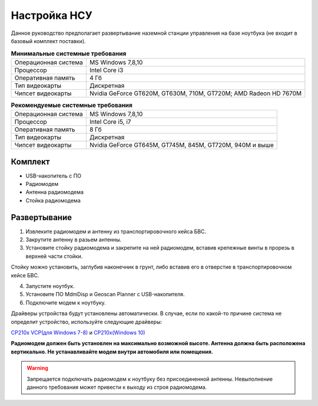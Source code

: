 Настройка НСУ
============================

Данное руководство предполагает развертывание наземной станции управления на базе ноутбука (не входит в базовый комплект поставки). 


.. csv-table:: **Минимальные системные требования**

   "Операционная система", "MS Windows 7,8,10"
   "Процессор", "Intel Core i3"
   "Оперативная память", "4 Гб"
   "Тип видеокарты", "Дискретная"
   "Чипсет видеокарты", "Nvidia GeForce GT620M, GT630M, 710M, GT720M; AMD Radeon HD 7670M"


.. csv-table:: **Рекомендуемые системные требования**

   "Операционная система", "MS Windows 7,8,10"
   "Процессор", "Intel Core i5, i7"
   "Оперативная память", "8 Гб"
   "Тип видеокарты", "Дискретная"
   "Чипсет видеокарты", "Nvidia GeForce GT645M, GT745M, 845M, GT720M, 940M и выше"


Комплект
------------
* USB-накопитель с ПО
* Радиомодем
* Антенна радиомодема
* Стойка радиомодема


Развертывание
-------------------
1) Извлеките радиомодем и антенну из транспортировочного кейса БВС.
2) Закрутите антенну в разьем антенны. 
3) Установите стойку радиомодема и закрепите на ней радиомодем, вставив крепежные винты в прорезь в верхней части стойки.

Стойку можно установить, заглубив наконечник в грунт, либо вставив его в отверстие в транспортировочном кейсе БВС.

4) Запустите ноутбук.
5) Установите ПО MdmDisp и Geoscan Planner с USB-накопителя. 
6) Подключите модем к ноутбуку.

Драйверы устройства будут установлены автоматически.
В случае, если по какой-то причине система не определит устройство, используйте следующие драйверы: 

`CP210x VCP(для Windows 7-8) <https://www.silabs.com/documents/public/software/CP210x_VCP_Windows.zip>`_ и  `CP210x(Windows 10) <https://www.silabs.com/documents/public/software/CP210x_Universal_Windows_Driver.zip>`_ 

**Радиомодем должен быть установлен на максимально возможной высоте. Антенна должна быть расположена вертикально. Не устанавливайте модем внутри автомобиля или помещения.**

.. warning::  Запрещается подключать радиомодем к ноутбуку без присоединенной антенны. Невыполнение данного требования может привести к выходу из строя радиомодема.
